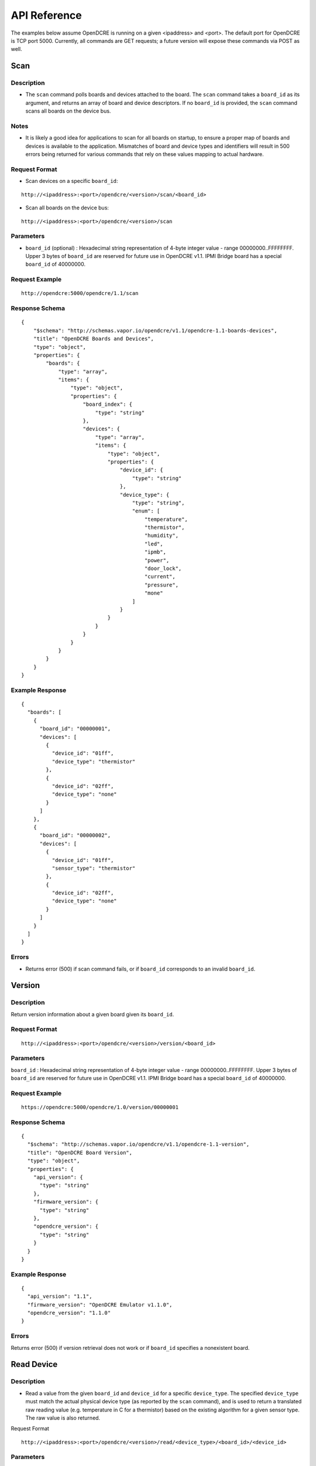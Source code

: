 =============
API Reference
=============

The examples below assume OpenDCRE is running on a given <ipaddress> and <port>.  The default port for OpenDCRE is TCP port 5000.  Currently, all commands are GET requests; a future version will expose these commands via POST as well.

Scan
====

Description
-----------

- The ``scan`` command polls boards and devices attached to the board.  The ``scan`` command takes a ``board_id`` as its argument, and returns an array of board and device descriptors. If no ``board_id`` is provided, the ``scan`` command scans all boards on the device bus.

Notes
-----

- It is likely a good idea for applications to scan for all boards on startup, to ensure a proper map of boards and devices is available to the application.  Mismatches of board and device types and identifiers will result in 500 errors being returned for various commands that rely on these values mapping to actual hardware.

Request Format
--------------

- Scan devices on a specific ``board_id``:

::

    http://<ipaddress>:<port>/opendcre/<version>/scan/<board_id>

- Scan all boards on the device bus:

::

    http://<ipaddress>:<port>/opendcre/<version>/scan

Parameters
----------

- ``board_id`` (optional) : Hexadecimal string representation of 4-byte integer value - range 00000000..FFFFFFFF.  Upper 3 bytes of ``board_id`` are reserved for future use in OpenDCRE v1.1.  IPMI Bridge board has a special ``board_id`` of 40000000.

Request Example
---------------
::

    http://opendcre:5000/opendcre/1.1/scan

Response Schema
---------------

::

    {
        "$schema": "http://schemas.vapor.io/opendcre/v1.1/opendcre-1.1-boards-devices",
        "title": "OpenDCRE Boards and Devices",
        "type": "object",
        "properties": {
            "boards": {
                "type": "array",
                "items": {
                    "type": "object",
                    "properties": {
                        "board_index": {
                            "type": "string"
                        },
                        "devices": {
                            "type": "array",
                            "items": {
                                "type": "object",
                                "properties": {
                                    "device_id": {
                                        "type": "string"
                                    },
                                    "device_type": {
                                        "type": "string",
                                        "enum": [
                                            "temperature",
                                            "thermistor",
                                            "humidity",
                                            "led",
                                            "ipmb",
                                            "power",
                                            "door_lock",
                                            "current",
                                            "pressure",
                                            "mone"
                                        ]
                                    }
                                }
                            }
                        }
                    }
                }
            }
        }
    }


Example Response
----------------

::

    {
      "boards": [
        {
          "board_id": "00000001",
          "devices": [
            {
              "device_id": "01ff",
              "device_type": "thermistor"
            },
            {
              "device_id": "02ff",
              "device_type": "none"
            }
          ]
        },
        {
          "board_id": "00000002",
          "devices": [
            {
              "device_id": "01ff",
              "sensor_type": "thermistor"
            },
            {
              "device_id": "02ff",
              "device_type": "none"
            }
          ]
        }
      ]
    }

Errors
------

- Returns error (500) if scan command fails, or if ``board_id`` corresponds to an invalid ``board_id``.

Version
=======

Description
-----------

Return version information about a given board given its ``board_id``.

Request Format
--------------
::

    http://<ipaddress>:<port>/opendcre/<version>/version/<board_id>

Parameters
----------

``board_id`` : Hexadecimal string representation of 4-byte integer value - range 00000000..FFFFFFFF.  Upper 3 bytes of ``board_id`` are reserved for future use in OpenDCRE v1.1.  IPMI Bridge board has a special ``board_id`` of 40000000.

Request Example
---------------
::

    https://opendcre:5000/opendcre/1.0/version/00000001

Response Schema
---------------

::

    {
      "$schema": "http://schemas.vapor.io/opendcre/v1.1/opendcre-1.1-version",
      "title": "OpenDCRE Board Version",
      "type": "object",
      "properties": {
        "api_version": {
          "type": "string"
        },
        "firmware_version": {
          "type": "string"
        },
        "opendcre_version": {
          "type": "string"
        }
      }
    }

Example Response
----------------

::

    {
      "api_version": "1.1", 
      "firmware_version": "OpenDCRE Emulator v1.1.0", 
      "opendcre_version": "1.1.0"
    }

Errors
------

Returns error (500) if version retrieval does not work or if ``board_id`` specifies a nonexistent board.

Read Device
===========

Description
-----------

- Read a value from the given ``board_id`` and ``device_id`` for a specific ``device_type``.  The specified ``device_type`` must match the actual physical device type (as reported by the ``scan`` command), and is used to return a translated raw reading value (e.g. temperature in C for a thermistor) based on the existing algorithm for a given sensor type.  The raw value is also returned.

Request Format
::

    http://<ipaddress>:<port>/opendcre/<version>/read/<device_type>/<board_id>/<device_id>

Parameters
----------

- ``device_type``:  String value (lower-case) indicating what type of device to read:
    - thermistor
    - temperature  (not implemented yet)
    - current (not implemented yet)
    - humidity (not implemented yet)
    - led (not implemented yet)
    - ipmb (not implemented yet)
    - door_lock (not implemented yet)
    - pressure (not implemented yet)
    - none (**Note**:  reading a "none" device will result in a 500 error)

- ``board_id`` : Hexadecimal string representation of 4-byte integer value - range 00000000..FFFFFFFF.  Upper 3 bytes of ``board_id`` are reserved for future use in OpenDCRE v1.1.  IPMI Bridge board has a special ``board_id`` of 40000000.

- ``device_id`` : The device to read on the specified board.  Hexadecimal string representation of a 2-byte integer value - range 0000..FFFF.  Must be a valid, existing device, where the ``device_type`` known to  OpenDCRE matches the ``device_type`` specified in the command for the given device - else, a 500 error is returned.

Request Example
---------------
::

    http://opendcre:5000/opendcre/1.1/read/thermistor/00000001/01FF

Response Schema
---------------

::

    {
      "$schema": "http://schemas.vapor.io/opendcre/v1.1/opendcre-1.1-thermistor-reading",
      "title": "OpenDCRE Thermistor Reading",
      "type": "object",
      "properties": {
        "sensor_raw": {
          "type": "number"
        },
        "temperature_c": {
          "type": "number"
        }
      }
    }

Example Response
----------------

::

    {
      "sensor_raw": 755,
      "temperature_c": 19.73
    }

Errors
------

- If a sensor is not readable or does not exist, an error (500) is returned.

Read Asset Info
===============

Description
-----------

- Read asset information from the given ``board_id`` and ``device_id`` for a specific ``device_type``.  The specified ``device_type`` must match the actual physical device type (as reported by the ``scan`` command), and is used to return asset information (e.g. IP address, MAC address, Asset Tag, etc.) about a given device.  Only devices of ``device_type`` of ``power`` support retrieval of asset information; IPMI ``power`` devices support read of asset information, but do not support write of asset information.

Request Format
--------------
::
    
    http://<ipaddress>:<port>/opendcre/<version>/read/<device_type>/<board_id>/<device_id>/info

Parameters
----------

- ``device_type``:  String value (lower-case) indicating what type of device to read:
    - power (**Note**:  all other device types unsupported in this version of OpenDCRE).

- ``board_id`` : Hexadecimal string representation of 4-byte integer value - range 00000000..FFFFFFFF.  Upper 3 bytes of ``board_id`` are reserved for future use in OpenDCRE v1.1.  IPMI Bridge board has a special ``board_id`` of 40000000.  IPMI BMC asset information is readable, but not writeable.

- ``device_id`` : The device to read asset information for on the specified board.  Hexadecimal string representation of a 2-byte integer value - range 0000..FFFF.  Must be a valid, existing device, where the ``device_type`` known to OpenDCRE matches the ``device_type`` specified in the command for the given device - else, a 500 error is returned.

Request Example
---------------
::

    http://opendcre:5000/opendcre/1.1/read/power/00000001/01FF/info

Response Schema
---------------

::

    {
      "$schema": "http://schemas.vapor.io/opendcre/v1.1/opendcre-1.1-asset-info-reading",
      "title": "OpenDCRE Asset Info Reading",
      "type": "object",
      "properties": {
        "board_id": {
          "type": "string"
        },
        "device_id: {
          "type": "string"
        },
        "asset_info: {
          "type": "string"
        }
      }
    }

Alternately, for IPMI devices:

::

    {
      "$schema": "http://schemas.vapor.io/opendcre/v1.1/opendcre-1.1-asset-info-reading",
      "title": "OpenDCRE Asset Info Reading",
      "type": "object",
      "properties": {
        "board_id": {
          "type": "string"
        },
        "device_id: {
          "type": "string"
        },
        "asset_info: {
          "type": "string"
        },
        "bmc_ip: {
          "type": "string"
        }
      }
    }

Example Response
----------------

::

    {
      "board_id": "00000001",
      "device_id": "01FF",
      "asset_info": "example asset information"
    }

Alternately, for IPMI devices:

::

    {
      "board_id": "00000001",
      "device_id": "01FF",
      "asset_info": "example IPMI asset information",
      "bmc_ip": "123.124.10.100"
    }

Errors
------

- asset info is not readable or does not exist, an error (500) is returned.

Write Asset Info
================

Description
-----------

- Write asset information from the given ``board_id`` and ``device_id`` for a specific ``device_type``.  The specified ``device_type`` must match the actual physical device type (as reported by the ``scan`` command), and is used to set asset information (e.g. IP address, MAC address, Asset Tag, etc.) for a given device.  Only devices of ``device_type`` of ``power`` support set and retrieval of asset information; IPMI ``power`` devices support read of asset information, but do not support write of asset information.  Attempting to write asset information for an IPMI device will result in a 500 error.

Request Format
--------------
::

    http://<ipaddress>:<port>/opendcre/<version>/write/<device_type>/<board_id>/<device_id>/info/<value>

Parameters
----------

- ``device_type``:  String value (lower-case) indicating what type of device to write asset info for:
    - power (**Note**:  all other device types unsupported in this version of OpenDCRE).

- ``board_id`` : Hexadecimal string representation of 4-byte integer value - range 00000000..FFFFFFFF.  Upper 3 bytes of ``board_id`` are reserved for future use in OpenDCRE v1.1.  IPMI Bridge board has a special ``board_id`` of 40000000.  IPMI BMC asset information is readable, but not writeable.

- ``device_id`` : The device to read asset information for on the specified board.  Hexadecimal string representation of a 2-byte integer value - range 0000..FFFF.  Must be a valid, existing device, where the ``device_type`` known to OpenDCRE matches the ``device_type`` specified in the command for the given device - else, a 500 error is returned.

- ``value`` : The string value to set for asset information for the given device.  Max length of this string value is 127 bytes.  Overwrites any value previously stored in the ``asset_info`` field.

Request Example
---------------
::

    http://opendcre:5000/opendcre/1.1/write/power/00000001/01FF/info/192.100.10.1

Response Schema
---------------

::

    {
      "$schema": "http://schemas.vapor.io/opendcre/v1.1/opendcre-1.1-asset-info-response",
      "title": "OpenDCRE Asset Info Response",
      "type": "object",
      "properties": {
        "board_id": {
          "type": "string"
        },
        "device_id: {
          "type": "string"
        },
        "asset_info: {
          "type": "string"
        }
      }
    }

Example Response
----------------

::

    {
      "board_id": "00000001",
      "device_id": "01FF",
      "asset_info": "example asset information"
    }

Errors
------

- If asset info is not writeable or does not exist, an error (500) is returned.

Write Device
============

Description
-----------

- Write to device bus to a writeable device.  The write command is followed by the ``device_type``, ``board_id`` and ``device_id``, with the final field of the request being the data sent to the device.

Status
------

- Not yet implemented.

Power
=====

Description
-----------

- Control device power, and/or retrieve its power supply status.

Request Format
--------------
::

    http://<ipaddress>:<port>/opendcre/<version>/power/<command>/<board_id>/<device_id>

Parameters
----------

- ``board_id`` : Hexadecimal string representation of 4-byte integer value - range 00000000..FFFFFFFF.  Upper 3 bytes of ``board_id`` are reserved for future use in OpenDCRE v1.1.  IPMI Bridge board has a special ``board_id`` of 40000000.

- ``device_id`` : The device to issue power command to on the specified board.  Hexadecimal string representation of 2-byte integer value - range 0000..FFFF.  Must be a valid, existing device, where the ``device_type`` known to the OpenDCRE HAT is ``power`` - else, a 500 error is returned.

- ``command`` : 
    - ``on`` : Turn power on to specified device.
    - ``off`` : Turn power off to specified device.
    - ``cycle`` : Power-cycle the specified device.
    - ``status`` : Get power status for the specified device.

For all commands, power status is returned as the command's response.

Request Example
---------------
::

    http://opendcre:5000/opendcre/1.1/power/on/00000001/01ff

Response Schema
---------------

::

    {
      "$schema": "http://schemas.vapor.io/opendcre/v1.1/opendcre-1.1-power-status",
      "title": "OpenDCRE Power Status",
      "type": "object",
      "properties": {
        "input_power": {
          "type": "number"
        },
        "input_voltage": {
          "type": "number"
        },
        "output_current": {
          "type": "number"
        },
        "over_current": {
          "type": "boolean"
        },
        "pmbus_raw": {
          "type": "string"
        },
        "power_ok": {
          "type": "boolean"
        },
        "power_status": {
          "type": "string"
        },
        "under_voltage": {
          "type": "boolean"
        }
      }
    }

Example Response
----------------

::

    {
      "input_power": 0.0, 
      "input_voltage": 0.0, 
      "output_current": -25.70631970260223, 
      "over_current": false, 
      "pmbus_raw": "0,0,0,0", 
      "power_ok": true, 
      "power_status": "on", 
      "under_voltage": false
    }

Errors
------

- If a power action fails, or an invalid board/device combination are specified, an error (500) is returned.

Test
====

Description
-----------

- The test command may be used to verify that the OpenDCRE endpoint is up and running, but without attempting to address the device bus.  The command takes no arguments, and if successful, returns a simple status message of "ok".

Request Format
--------------
::

   http://<ipaddress>:<port>/opendcre/<version>/test

Response Schema
---------------

::

    {
      "$schema": "http://schemas.vapor.io/opendcre/v1.1/opendcre-1.1-test-status",
      "title": "OpenDCRE Test Status",
      "type": "object",
      "properties": {
        "status": {
          "type": "string"
        }
      }
    }

Example Response

::

    {
      "status": "ok" 
    }

Errors
------

- If the endpoint is not running no response will be returned, as the command will always return the response above while the endpoint is functional.
